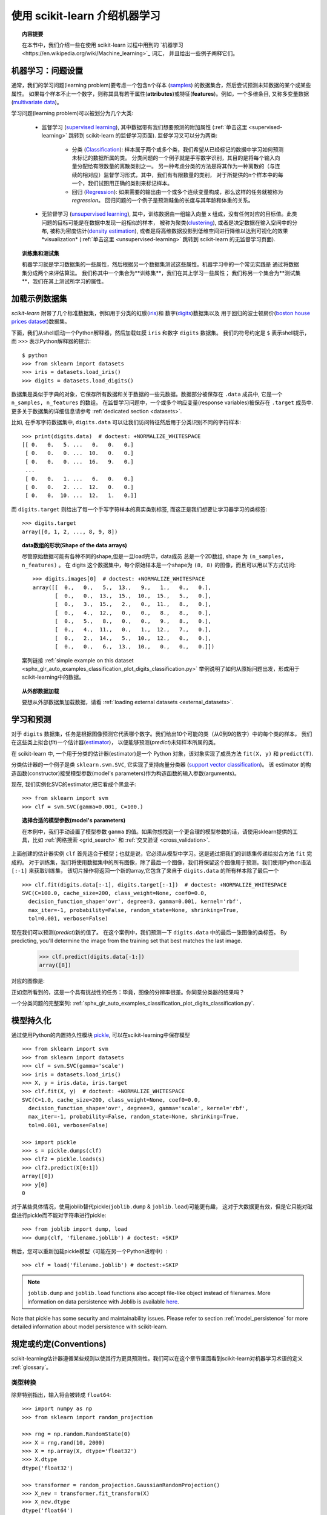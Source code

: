.. _introduction:

使用 scikit-learn 介绍机器学习
=====================================================

.. topic:: 内容提要

    在本节中，我们介绍一些在使用 scikit-learn 过程中用到的 `机器学习<https://en.wikipedia.org/wiki/Machine_learning>`_ 词汇，
    并且给出一些例子阐释它们。


机器学习：问题设置
-------------------------------------

通常，我们的学习问题(learning problem)要考虑一个包含n个样本
(`samples <https://en.wikipedia.org/wiki/Sample_(statistics)>`_)
的数据集合，然后尝试预测未知数据的某个或某些属性。
如果每个样本不止一个数字，则称其具有若干属性(**attributes**)或特征(**features**)。例如，一个多维条目,
又称多变量数据 (`multivariate data <https://en.wikipedia.org/wiki/Multivariate_random_variable>`_)。

学习问题(learning problem)可以被划分为几个大类:

 * 监督学习 (`supervised learning <https://en.wikipedia.org/wiki/Supervised_learning>`_),
   其中数据带有我们想要预测的附加属性
   (:ref:`单击这里 <supervised-learning>` 跳转到 scikit-learn 的监督学习页面). 
   监督学习又可以分为两类:

    * 分类 (`Classification <https://en.wikipedia.org/wiki/Classification_in_machine_learning>`_):
      样本属于两个或多个类，我们希望从已经标记的数据中学习如何预测未标记的数据所属的类。
      分类问题的一个例子就是手写数字识别，其目的是将每个输入向量分配给有限数量的离散类别之一。
      另一种考虑分类的方法是将其作为一种离散的（与连续的相对应）监督学习形式，其中，我们有有限数量的类别，
      对于所提供的n个样本中的每一个，我们试图用正确的类别来标记样本。

    * 回归 (`Regression <https://en.wikipedia.org/wiki/Regression_analysis>`_):
      如果需要的输出由一个或多个连续变量构成，那么这样的任务就被称为 *regression*。
      回归问题的一个例子是预测鲑鱼的长度与其年龄和体重的关系。

 * 无监督学习 (`unsupervised learning <https://en.wikipedia.org/wiki/Unsupervised_learning>`_),
   其中，训练数据由一组输入向量 x 组成，没有任何对应的目标值。此类问题的目标可能是在数据中发现一组相似的样本，
   被称为聚类(`clustering <https://en.wikipedia.org/wiki/Cluster_analysis>`_),
   或者是决定数据在输入空间中的分布, 被称为密度估计(`density estimation <https://en.wikipedia.org/wiki/Density_estimation>`_),
   或者是将高维数据投影到低维空间进行降维以达到可视化的效果*visualization*
   (:ref:`单击这里 <unsupervised-learning>`  跳转到 scikit-learn 的无监督学习页面).

.. topic:: 训练集和测试集

    机器学习就是学习数据集的一些属性，然后根据另一个数据集测试这些属性。机器学习中的一个常见实践是
    通过将数据集分成两个来评估算法。 我们称其中一个集合为**训练集**，我们在其上学习一些属性；
    我们称另一个集合为**测试集**，我们在其上测试所学习的属性。


.. _loading_example_dataset:

加载示例数据集
--------------------------

`scikit-learn` 附带了几个标准数据集，例如用于分类的虹膜(`iris <https://en.wikipedia.org/wiki/Iris_flower_data_set>`_)和
数字(`digits <http://archive.ics.uci.edu/ml/datasets/Pen-Based+Recognition+of+Handwritten+Digits>`_)数据集以及
用于回归的波士顿房价(`boston house prices dataset <https://archive.ics.uci.edu/ml/machine-learning-databases/housing/>`_)数据集。

下面，我们从shell启动一个Python解释器，然后加载虹膜 ``iris`` 和数字 ``digits`` 数据集。
我们的符号约定是 ``$`` 表示shell提示，而 ``>>>`` 表示Python解释器的提示::

  $ python
  >>> from sklearn import datasets
  >>> iris = datasets.load_iris()
  >>> digits = datasets.load_digits()

数据集是类似于字典的对象，它保存所有数据和关于数据的一些元数据。数据部分被保存在 ``.data`` 成员中,
它是一个 ``n_samples, n_features`` 的数组。 在监督学习问题中，一个或多个响应变量(response variables)被保存在
``.target`` 成员中. 更多关于数据集的详细信息请参考 :ref:`dedicated section <datasets>`.

比如, 在手写字符数据集中, ``digits.data`` 可以让我们访问特征然后用于分类识别不同的字符样本::

  >>> print(digits.data)  # doctest: +NORMALIZE_WHITESPACE
  [[ 0.   0.   5. ...   0.   0.   0.]
   [ 0.   0.   0. ...  10.   0.   0.]
   [ 0.   0.   0. ...  16.   9.   0.]
   ...
   [ 0.   0.   1. ...   6.   0.   0.]
   [ 0.   0.   2. ...  12.   0.   0.]
   [ 0.   0.  10. ...  12.   1.   0.]]

而 ``digits.target`` 则给出了每一个手写字符样本的真实类别标签, 而这正是我们想要让学习器学习的类标签::

  >>> digits.target
  array([0, 1, 2, ..., 8, 9, 8])

.. topic:: data数组的形状(Shape of the data arrays)

    尽管原始数据可能有各种不同的shape,但是一旦load完毕，data成员 总是一个2D数组, shape 为 ``(n_samples, n_features)`` 。
    在 digits 这个数据集中，每个原始样本是一个shape为 ``(8, 8)`` 的图像，而且可以用以下方式访问::

      >>> digits.images[0]  # doctest: +NORMALIZE_WHITESPACE
      array([[  0.,   0.,   5.,  13.,   9.,   1.,   0.,   0.],
             [  0.,   0.,  13.,  15.,  10.,  15.,   5.,   0.],
             [  0.,   3.,  15.,   2.,   0.,  11.,   8.,   0.],
             [  0.,   4.,  12.,   0.,   0.,   8.,   8.,   0.],
             [  0.,   5.,   8.,   0.,   0.,   9.,   8.,   0.],
             [  0.,   4.,  11.,   0.,   1.,  12.,   7.,   0.],
             [  0.,   2.,  14.,   5.,  10.,  12.,   0.,   0.],
             [  0.,   0.,   6.,  13.,  10.,   0.,   0.,   0.]])

    案列链接 :ref:`simple example on this dataset <sphx_glr_auto_examples_classification_plot_digits_classification.py>`
    举例说明了如何从原始问题出发，形成用于scikit-learning中的数据。

.. topic:: 从外部数据加载

    要想从外部数据集加载数据，请看 :ref:`loading external datasets <external_datasets>`.

学习和预测
------------------------

对于 ``digits`` 数据集，任务是根据图像预测它代表哪个数字。我们给出10个可能的类（从0到9的数字）中的每个类的样本，
我们在这些类上拟合(*fit*)一个估计器(`estimator <https://en.wikipedia.org/wiki/Estimator>`_)，
以便能够预测(*predict*)未知样本所属的类。

在 scikit-learn 中, 一个用于分类的估计器(estimator)是一个 Python 对象，该对象实现了成员方法 ``fit(X, y)`` 和 ``predict(T)``.

分类估计器的一个例子是类 ``sklearn.svm.SVC``, 它实现了支持向量分类器
(`support vector classification <https://en.wikipedia.org/wiki/Support_vector_machine>`_)。
该 estimator 的构造函数(constructor)接受模型参数(model's parameters)作为构造函数的输入参数(arguments)。

现在, 我们实例化SVC的estimator,把它看成个黑盒子::

  >>> from sklearn import svm
  >>> clf = svm.SVC(gamma=0.001, C=100.)

.. topic:: 选择合适的模型参数(model's parameters)

  在本例中，我们手动设置了模型参数 ``gamma`` 的值。如果你想找到一个更合理的模型参数的话，请使用sklearn提供的工具，比如
  :ref:`网格搜索 <grid_search>` 和 :ref:`交叉验证 <cross_validation>`.

上面创建的估计器实例 ``clf`` 首先适合于模型；也就是说，它必须从模型中学习。这是通过把我们的训练集传递给拟合方法 ``fit`` 完成的。
对于训练集，我们将使用数据集中的所有图像，除了最后一个图像，我们将保留这个图像用于预测。我们使用Python语法 ``[:-1]`` 来获取训练集，
该切片操作将返回一个新的array,它包含了来自于 ``digits.data`` 的所有样本除了最后一个 ::

  >>> clf.fit(digits.data[:-1], digits.target[:-1])  # doctest: +NORMALIZE_WHITESPACE
  SVC(C=100.0, cache_size=200, class_weight=None, coef0=0.0,
    decision_function_shape='ovr', degree=3, gamma=0.001, kernel='rbf',
    max_iter=-1, probability=False, random_state=None, shrinking=True,
    tol=0.001, verbose=False)

现在我们可以预测(*predict*)新的值了。 在这个案例中，我们预测一下 ``digits.data`` 中的最后一张图像的类标签。
By predicting, you'll determine the image from the training set that best matches the last image.


  >>> clf.predict(digits.data[-1:])
  array([8])

对应的图像是:

.. image:: /auto_examples/datasets/images/sphx_glr_plot_digits_last_image_001.png
    :target: ../../auto_examples/datasets/plot_digits_last_image.html
    :align: center
    :scale: 50

正如您所看到的，这是一个具有挑战性的任务：毕竟，图像的分辨率很差。你同意分类器的结果吗？

一个分类问题的完整案列:
:ref:`sphx_glr_auto_examples_classification_plot_digits_classification.py`.


模型持久化
-----------------

通过使用Python的内置持久性模块 `pickle <https://docs.python.org/2/library/pickle.html>`_, 可以在scikit-learning中保存模型 ::

  >>> from sklearn import svm
  >>> from sklearn import datasets
  >>> clf = svm.SVC(gamma='scale')
  >>> iris = datasets.load_iris()
  >>> X, y = iris.data, iris.target
  >>> clf.fit(X, y)  # doctest: +NORMALIZE_WHITESPACE
  SVC(C=1.0, cache_size=200, class_weight=None, coef0=0.0,
    decision_function_shape='ovr', degree=3, gamma='scale', kernel='rbf',
    max_iter=-1, probability=False, random_state=None, shrinking=True,
    tol=0.001, verbose=False)

  >>> import pickle
  >>> s = pickle.dumps(clf)
  >>> clf2 = pickle.loads(s)
  >>> clf2.predict(X[0:1])
  array([0])
  >>> y[0]
  0

对于某些具体情况，使用joblib替代pickle(``joblib.dump`` & ``joblib.load``)可能更有趣，
这对于大数据更有效，但是它只能对磁盘进行pickle而不能对字符串进行pickle::

  >>> from joblib import dump, load
  >>> dump(clf, 'filename.joblib') # doctest: +SKIP

稍后，您可以重新加载pickle模型（可能在另一个Python进程中）::

  >>> clf = load('filename.joblib') # doctest:+SKIP

.. note::

    ``joblib.dump`` and ``joblib.load`` functions also accept file-like object
    instead of filenames. More information on data persistence with Joblib is
    available `here <https://joblib.readthedocs.io/en/latest/persistence.html>`_.

Note that pickle has some security and maintainability issues. Please refer to
section :ref:`model_persistence` for more detailed information about model
persistence with scikit-learn.


规定或约定(Conventions)
-----------

scikit-learning估计器遵循某些规则以使其行为更具预测性。我们可以在这个章节里面看到scikit-learn对机器学习术语的定义 :ref:`glossary`。

类型转换
~~~~~~~~~~~~

除非特别指出，输入将会被转成 ``float64``::

  >>> import numpy as np
  >>> from sklearn import random_projection

  >>> rng = np.random.RandomState(0)
  >>> X = rng.rand(10, 2000)
  >>> X = np.array(X, dtype='float32')
  >>> X.dtype
  dtype('float32')

  >>> transformer = random_projection.GaussianRandomProjection()
  >>> X_new = transformer.fit_transform(X)
  >>> X_new.dtype
  dtype('float64')

在这个例子中, ``X`` 是 ``float32``, 但是被函数 ``fit_transform(X)``转换成 ``float64``.

回归目标值转换为 ``float64`` 以及  分类器的目标值保持不变::

    >>> from sklearn import datasets
    >>> from sklearn.svm import SVC
    >>> iris = datasets.load_iris()
    >>> clf = SVC(gamma='scale')
    >>> clf.fit(iris.data, iris.target)  # doctest: +NORMALIZE_WHITESPACE
    SVC(C=1.0, cache_size=200, class_weight=None, coef0=0.0,
      decision_function_shape='ovr', degree=3, gamma='scale', kernel='rbf',
      max_iter=-1, probability=False, random_state=None, shrinking=True,
      tol=0.001, verbose=False)

    >>> list(clf.predict(iris.data[:3]))
    [0, 0, 0]

    >>> clf.fit(iris.data, iris.target_names[iris.target])  # doctest: +NORMALIZE_WHITESPACE
    SVC(C=1.0, cache_size=200, class_weight=None, coef0=0.0,
      decision_function_shape='ovr', degree=3, gamma='scale', kernel='rbf',
      max_iter=-1, probability=False, random_state=None, shrinking=True,
      tol=0.001, verbose=False)

    >>> list(clf.predict(iris.data[:3]))  # doctest: +NORMALIZE_WHITESPACE
    ['setosa', 'setosa', 'setosa']

这里, 第一个 ``predict()`` 返回一个 integer array, 因为 ``iris.target``
(an integer array) 被用在 ``fit``. 第二个 ``predict()`` 返回一个 string
array, since ``iris.target_names`` was for fitting.

再次训练和更新参数
~~~~~~~~~~~~~~~~~~~~~~~~~~~~~~~~~

当 Estimator 构造好后，它的 Hyper-parameters 还可以用 :term:`set_params()<set_params>` 方法更新。
不止一次的调用 ``fit()`` 将会重新覆盖掉之前学习到的模型 ::

  >>> import numpy as np
  >>> from sklearn.svm import SVC

  >>> rng = np.random.RandomState(0)
  >>> X = rng.rand(100, 10)
  >>> y = rng.binomial(1, 0.5, 100)
  >>> X_test = rng.rand(5, 10)

  >>> clf = SVC()
  >>> clf.set_params(kernel='linear').fit(X, y)  # doctest: +NORMALIZE_WHITESPACE
  SVC(C=1.0, cache_size=200, class_weight=None, coef0=0.0,
    decision_function_shape='ovr', degree=3, gamma='auto_deprecated',
    kernel='linear', max_iter=-1, probability=False, random_state=None,
    shrinking=True, tol=0.001, verbose=False)
  >>> clf.predict(X_test)
  array([1, 0, 1, 1, 0])

  >>> clf.set_params(kernel='rbf', gamma='scale').fit(X, y)  # doctest: +NORMALIZE_WHITESPACE
  SVC(C=1.0, cache_size=200, class_weight=None, coef0=0.0,
    decision_function_shape='ovr', degree=3, gamma='scale', kernel='rbf',
    max_iter=-1, probability=False, random_state=None, shrinking=True,
    tol=0.001, verbose=False)
  >>> clf.predict(X_test)
  array([1, 0, 1, 1, 0])

上面的代码中, 在Estimator创建好以后，默认核函数 ``rbf`` 第一次通过 :func:`SVC.set_params()<sklearn.svm.SVC.set_params>` 被修改成 ``linear``,
然后又改回了默认的 ``rbf`` 进行再次重新拟合 estimator， 然后做第二次预测.

多分类拟合 vs. 多标签拟合
~~~~~~~~~~~~~~~~~~~~~~~~~~~~~~~~~

当使用多类分类器 :class:`multiclass classifiers <sklearn.multiclass>` 时, 所执行的学习和预测任务取决于符合以下条件的目标数据的格式::

    >>> from sklearn.svm import SVC
    >>> from sklearn.multiclass import OneVsRestClassifier
    >>> from sklearn.preprocessing import LabelBinarizer

    >>> X = [[1, 2], [2, 4], [4, 5], [3, 2], [3, 1]]
    >>> y = [0, 0, 1, 1, 2]

    >>> classif = OneVsRestClassifier(estimator=SVC(gamma='scale',
    ...                                             random_state=0))
    >>> classif.fit(X, y).predict(X)
    array([0, 0, 1, 1, 2])

In the above case, the classifier is fit on a 1d array of multiclass labels and
the ``predict()`` method therefore provides corresponding multiclass predictions.
It is also possible to fit upon a 2d array of binary label indicators::

    >>> y = LabelBinarizer().fit_transform(y)
    >>> classif.fit(X, y).predict(X)
    array([[1, 0, 0],
           [1, 0, 0],
           [0, 1, 0],
           [0, 0, 0],
           [0, 0, 0]])

Here, the classifier is ``fit()``  on a 2d binary label representation of ``y``,
using the :class:`LabelBinarizer <sklearn.preprocessing.LabelBinarizer>`.
In this case ``predict()`` returns a 2d array representing the corresponding
multilabel predictions.

Note that the fourth and fifth instances returned all zeroes, indicating that
they matched none of the three labels ``fit`` upon. With multilabel outputs, it
is similarly possible for an instance to be assigned multiple labels::

  >>> from sklearn.preprocessing import MultiLabelBinarizer
  >>> y = [[0, 1], [0, 2], [1, 3], [0, 2, 3], [2, 4]]
  >>> y = MultiLabelBinarizer().fit_transform(y)
  >>> classif.fit(X, y).predict(X)
  array([[1, 1, 0, 0, 0],
         [1, 0, 1, 0, 0],
         [0, 1, 0, 1, 0],
         [1, 0, 1, 0, 0],
         [1, 0, 1, 0, 0]])

In this case, the classifier is fit upon instances each assigned multiple labels.
The :class:`MultiLabelBinarizer <sklearn.preprocessing.MultiLabelBinarizer>` is
used to binarize the 2d array of multilabels to ``fit`` upon. As a result,
``predict()`` returns a 2d array with multiple predicted labels for each instance.
